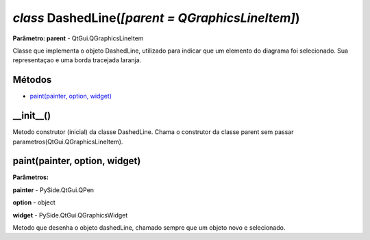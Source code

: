 .. SmartPower documentation master file, created by
   sphinx-quickstart on Thu Jul 16 09:57:33 2015.
   You can adapt this file completely to your liking, but it should at least
   contain the root `toctree` directive.

*class* DashedLine(*[parent = QGraphicsLineItem]*)
====================================================
**Parâmetro: parent** - QtGui.QGraphicsLineItem

Classe que implementa o objeto DashedLine, utilizado para indicar que um elemento do diagrama foi selecionado. Sua representaçao e uma borda
tracejada laranja.

Métodos
+++++++

* `paint(painter, option, widget)`_

__init__()
++++++++++
Metodo construtor (inicial) da classe DashedLine. Chama o construtor da classe parent sem passar parametros(QtGui.QGraphicsLineItem).

paint(painter, option, widget)
+++++++++++++++++++++++++++++++++++++++++++++++++
**Parâmetros:**

**painter** -  PySide.QtGui.QPen

**option** -   object

**widget** -    PySide.QtGui.QGraphicsWidget

Metodo que desenha o objeto dashedLine, chamado sempre que um objeto novo e selecionado.


